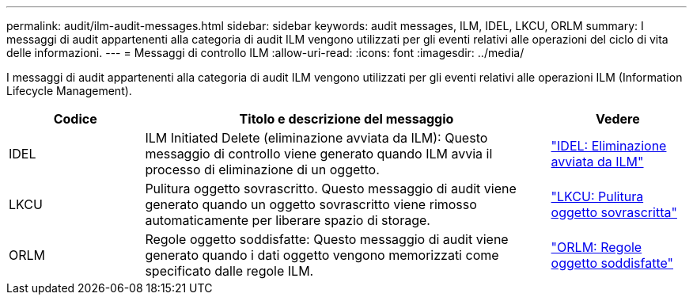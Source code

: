 ---
permalink: audit/ilm-audit-messages.html 
sidebar: sidebar 
keywords: audit messages, ILM, IDEL, LKCU, ORLM 
summary: I messaggi di audit appartenenti alla categoria di audit ILM vengono utilizzati per gli eventi relativi alle operazioni del ciclo di vita delle informazioni. 
---
= Messaggi di controllo ILM
:allow-uri-read: 
:icons: font
:imagesdir: ../media/


[role="lead"]
I messaggi di audit appartenenti alla categoria di audit ILM vengono utilizzati per gli eventi relativi alle operazioni ILM (Information Lifecycle Management).

[cols="1a,3a,1a"]
|===
| Codice | Titolo e descrizione del messaggio | Vedere 


 a| 
IDEL
 a| 
ILM Initiated Delete (eliminazione avviata da ILM): Questo messaggio di controllo viene generato quando ILM avvia il processo di eliminazione di un oggetto.
 a| 
link:idel-ilm-initiated-delete.html["IDEL: Eliminazione avviata da ILM"]



 a| 
LKCU
 a| 
Pulitura oggetto sovrascritto. Questo messaggio di audit viene generato quando un oggetto sovrascritto viene rimosso automaticamente per liberare spazio di storage.
 a| 
link:lkcu-overwritten-object-cleanup.html["LKCU: Pulitura oggetto sovrascritta"]



 a| 
ORLM
 a| 
Regole oggetto soddisfatte: Questo messaggio di audit viene generato quando i dati oggetto vengono memorizzati come specificato dalle regole ILM.
 a| 
link:orlm-object-rules-met.html["ORLM: Regole oggetto soddisfatte"]

|===